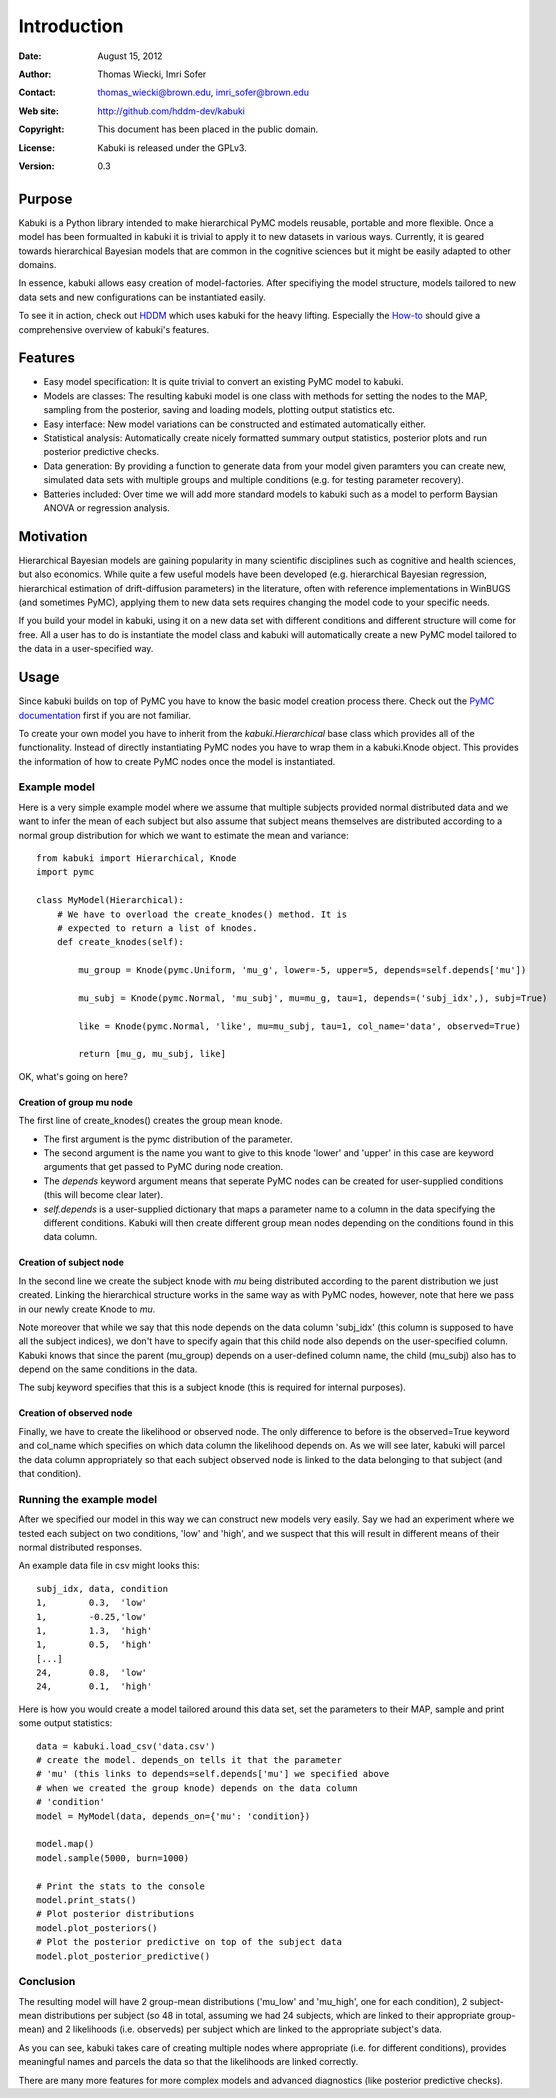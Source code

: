 ************
Introduction
************

:Date: August 15, 2012
:Author: Thomas Wiecki, Imri Sofer
:Contact: thomas_wiecki@brown.edu, imri_sofer@brown.edu
:Web site: http://github.com/hddm-dev/kabuki
:Copyright: This document has been placed in the public domain.
:License: Kabuki is released under the GPLv3.
:Version: 0.3

Purpose
=======

Kabuki is a Python library intended to make hierarchical PyMC models
reusable, portable and more flexible. Once a model has been formualted
in kabuki it is trivial to apply it to new datasets in various
ways. Currently, it is geared towards hierarchical Bayesian models
that are common in the cognitive sciences but it might be easily
adapted to other domains.

In essence, kabuki allows easy creation of model-factories. After
specifiying the model structure, models tailored to new data sets and
new configurations can be instantiated easily.

To see it in action, check out HDDM_ which uses kabuki for the heavy
lifting. Especially the How-to_ should give a comprehensive overview
of kabuki's features.

Features
========

* Easy model specification: It is quite trivial to convert an existing
  PyMC model to kabuki.
* Models are classes: The resulting kabuki model is one class with
  methods for setting the nodes to the MAP, sampling from the
  posterior, saving and loading models, plotting output statistics
  etc.
* Easy interface: New model variations can be constructed and
  estimated automatically either.
* Statistical analysis: Automatically create nicely formatted summary
  output statistics, posterior plots and run posterior predictive checks.
* Data generation: By providing a function to generate data from your
  model given paramters you can create new, simulated data sets with
  multiple groups and multiple conditions (e.g. for testing parameter
  recovery).
* Batteries included: Over time we will add more standard models to
  kabuki such as a model to perform Baysian ANOVA or regression
  analysis.

Motivation
==========

Hierarchical Bayesian models are gaining popularity in many scientific
disciplines such as cognitive and health sciences, but also
economics. While quite a few useful models have been developed
(e.g. hierarchical Bayesian regression, hierarchical estimation of
drift-diffusion parameters) in the literature, often with reference
implementations in WinBUGS (and sometimes PyMC), applying them to new
data sets requires changing the model code to your specific needs.

If you build your model in kabuki, using it on a new data set with
different conditions and different structure will come for free. All a
user has to do is instantiate the model class and kabuki will
automatically create a new PyMC model tailored to the data in a
user-specified way.

Usage
=====

Since kabuki builds on top of PyMC you have to know the basic model
creation process there. Check out the `PyMC documentation`_ first if
you are not familiar.

To create your own model you have to inherit from the
`kabuki.Hierarchical` base class which provides all of the
functionality. Instead of directly instantiating PyMC nodes you have
to wrap them in a kabuki.Knode object. This provides the information
of how to create PyMC nodes once the model is instantiated.

Example model
-------------

Here is a very simple example model where we assume that multiple
subjects provided normal distributed data and we want to infer the
mean of each subject but also assume that subject means themselves are
distributed according to a normal group distribution for which we
want to estimate the mean and variance:

::

    from kabuki import Hierarchical, Knode
    import pymc

    class MyModel(Hierarchical):
        # We have to overload the create_knodes() method. It is
        # expected to return a list of knodes.
        def create_knodes(self):

	    mu_group = Knode(pymc.Uniform, 'mu_g', lower=-5, upper=5, depends=self.depends['mu'])

            mu_subj = Knode(pymc.Normal, 'mu_subj', mu=mu_g, tau=1, depends=('subj_idx',), subj=True)

            like = Knode(pymc.Normal, 'like', mu=mu_subj, tau=1, col_name='data', observed=True)

            return [mu_g, mu_subj, like]

OK, what's going on here?

Creation of group mu node
"""""""""""""""""""""""""

The first line of create_knodes() creates the group mean knode.

* The first argument is the pymc distribution of the parameter.

* The second argument is the name you want to give to this knode 'lower' and 'upper' in this case are keyword arguments that get passed to PyMC during node creation.

* The `depends` keyword argument means that seperate PyMC nodes can be created for user-supplied conditions (this will become clear later).

* `self.depends` is a user-supplied dictionary that maps a parameter name to a column in the data specifying the different conditions. Kabuki will then create different group mean nodes depending on the conditions found in this data column.

Creation of subject node
""""""""""""""""""""""""
In the second line we create the subject knode with `mu` being
distributed according to the parent distribution we just created.
Linking the hierarchical structure works in the same way as with PyMC
nodes, however, note that here we pass in our newly create Knode to `mu`.

Note moreover that while we say that this node depends on the data
column 'subj_idx' (this column is supposed to have all the subject
indices), we don't have to specify again that this child node also
depends on the user-specified column.  Kabuki knows that since the
parent (mu_group) depends on a user-defined column name, the child
(mu_subj) also has to depend on the same conditions in the data.

The subj keyword specifies that this is a subject knode (this is
required for internal purposes).

Creation of observed node
"""""""""""""""""""""""""

Finally, we have to create the likelihood or observed node.  The only
difference to before is the observed=True keyword and col_name which
specifies on which data column the likelihood depends on. As we will
see later, kabuki will parcel the data column appropriately so that
each subject observed node is linked to the data belonging to that
subject (and that condition).

Running the example model
-------------------------

After we specified our model in this way we can construct new models
very easily. Say we had an experiment where we tested each subject on
two conditions, 'low' and 'high', and we suspect that this will result
in different means of their normal distributed responses.

An example data file in csv might looks this:

::

    subj_idx, data, condition
    1,        0.3,  'low'
    1,        -0.25,'low'
    1,        1.3,  'high'
    1,        0.5,  'high'
    [...]
    24,       0.8,  'low'
    24,       0.1,  'high'

Here is how you would create a model tailored around this data set,
set the parameters to their MAP, sample and print some output statistics:

::

   data = kabuki.load_csv('data.csv')
   # create the model. depends_on tells it that the parameter
   # 'mu' (this links to depends=self.depends['mu'] we specified above
   # when we created the group knode) depends on the data column
   # 'condition'
   model = MyModel(data, depends_on={'mu': 'condition})

   model.map()
   model.sample(5000, burn=1000)

   # Print the stats to the console
   model.print_stats()
   # Plot posterior distributions
   model.plot_posteriors()
   # Plot the posterior predictive on top of the subject data
   model.plot_posterior_predictive()

Conclusion
----------

The resulting model will have 2 group-mean distributions ('mu_low' and
'mu_high', one for each condition), 2 subject-mean distributions per
subject (so 48 in total, assuming we had 24 subjects, which are linked
to their appropriate group-mean) and 2 likelihoods (i.e. observeds)
per subject which are linked to the appropriate subject's data.

As you can see, kabuki takes care of creating multiple nodes where
appropriate (i.e. for different conditions), provides meaningful names
and parcels the data so that the likelihoods are linked correctly.

There are many more features for more complex models and advanced
diagnostics (like posterior predictive checks).

.. _PyMC documentation: http://pymc-devs.github.com/pymc/
.. _HDDM: https://github.com/hddm-devs/hddm/
.. _How-to: http://ski.clps.brown.edu/hddm_docs/howto.html
